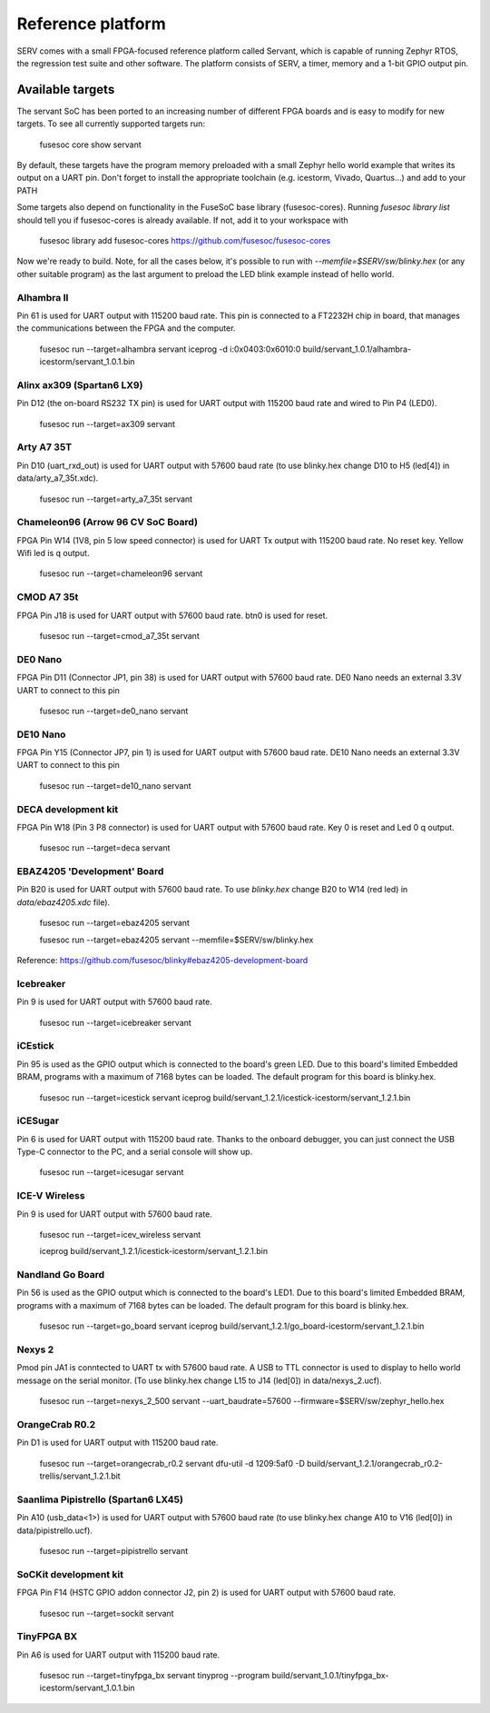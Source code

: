 Reference platform
==================

SERV comes with a small FPGA-focused reference platform called Servant, which is capable of running Zephyr RTOS, the regression test suite and other software. The platform consists of SERV, a timer, memory and a 1-bit GPIO output pin.

.. image:: servant.png

Available targets
-----------------

The servant SoC has been ported to an increasing number of different FPGA boards and is easy to modify for new targets. To see all currently supported targets run:

    fusesoc core show servant

By default, these targets have the program memory preloaded with a small Zephyr hello world example that writes its output on a UART pin. Don't forget to install the appropriate toolchain (e.g. icestorm, Vivado, Quartus...) and add to your PATH

Some targets also depend on functionality in the FuseSoC base library (fusesoc-cores). Running `fusesoc library list` should tell you if fusesoc-cores is already available. If not, add it to your workspace with

    fusesoc library add fusesoc-cores https://github.com/fusesoc/fusesoc-cores

Now we're ready to build. Note, for all the cases below, it's possible to run with `--memfile=$SERV/sw/blinky.hex`
(or any other suitable program) as the last argument to preload the LED blink example
instead of hello world.

Alhambra II
^^^^^^^^^^^

Pin 61 is used for UART output with 115200 baud rate. This pin is connected to a FT2232H chip in board, that manages the communications between the FPGA and the computer.

    fusesoc run --target=alhambra servant
    iceprog -d i:0x0403:0x6010:0 build/servant_1.0.1/alhambra-icestorm/servant_1.0.1.bin

Alinx ax309 (Spartan6 LX9)
^^^^^^^^^^^^^^^^^^^^^^^^^^

Pin D12 (the on-board RS232 TX pin) is used for UART output with 115200 baud rate and wired to Pin P4 (LED0).

    fusesoc run --target=ax309 servant

Arty A7 35T
^^^^^^^^^^^

Pin D10 (uart_rxd_out) is used for UART output with 57600 baud rate (to use
blinky.hex change D10 to H5 (led[4]) in data/arty_a7_35t.xdc).

    fusesoc run --target=arty_a7_35t servant

Chameleon96 (Arrow 96 CV SoC Board)
^^^^^^^^^^^^^^^^^^^^^^^^^^^^^^^^^^^

FPGA Pin W14 (1V8, pin 5 low speed connector) is used for UART Tx output with 115200 baud rate. No reset key. Yellow Wifi led is q output.

    fusesoc run --target=chameleon96 servant

CMOD A7 35t
^^^^^^^^^^^

FPGA Pin J18 is used for UART output with 57600 baud rate. btn0 is used for reset.

    fusesoc run --target=cmod_a7_35t servant

DE0 Nano
^^^^^^^^

FPGA Pin D11 (Connector JP1, pin 38) is used for UART output with 57600 baud rate. DE0 Nano needs an external 3.3V UART to connect to this pin

    fusesoc run --target=de0_nano servant

DE10 Nano
^^^^^^^^^

FPGA Pin Y15 (Connector JP7, pin 1) is used for UART output with 57600 baud rate. DE10 Nano needs an external 3.3V UART to connect to this pin

    fusesoc run --target=de10_nano servant

DECA development kit
^^^^^^^^^^^^^^^^^^^^

FPGA Pin W18 (Pin 3 P8 connector) is used for UART output with 57600 baud rate. Key 0 is reset and Led 0 q output.

    fusesoc run --target=deca servant

EBAZ4205 'Development' Board
^^^^^^^^^^^^^^^^^^^^^^^^^^^^

Pin B20 is used for UART output with 57600 baud rate. To use `blinky.hex`
change B20 to W14 (red led) in `data/ebaz4205.xdc` file).

    fusesoc run --target=ebaz4205 servant

    fusesoc run --target=ebaz4205 servant --memfile=$SERV/sw/blinky.hex

Reference: https://github.com/fusesoc/blinky#ebaz4205-development-board

Icebreaker
^^^^^^^^^^

Pin 9 is used for UART output with 57600 baud rate.

    fusesoc run --target=icebreaker servant

iCEstick
^^^^^^^^

Pin 95 is used as the GPIO output which is connected to the board's green LED. Due to this board's limited Embedded BRAM, programs with a maximum of 7168 bytes can be loaded. The default program for this board is blinky.hex.

    fusesoc run --target=icestick servant
    iceprog build/servant_1.2.1/icestick-icestorm/servant_1.2.1.bin

iCESugar
^^^^^^^^

Pin 6 is used for UART output with 115200 baud rate. Thanks to the onboard
debugger, you can just connect the USB Type-C connector to the PC, and a
serial console will show up.

    fusesoc run --target=icesugar servant

ICE-V Wireless
^^^^^^^^^^^^^^

Pin 9 is used for UART output with 57600 baud rate.

    fusesoc run --target=icev_wireless servant

    iceprog build/servant_1.2.1/icestick-icestorm/servant_1.2.1.bin

Nandland Go Board
^^^^^^^^^^^^^^^^^

Pin 56 is used as the GPIO output which is connected to the board's LED1. Due to this board's limited Embedded BRAM, programs with a maximum of 7168 bytes can be loaded. The default program for this board is blinky.hex.

    fusesoc run --target=go_board servant
    iceprog build/servant_1.2.1/go_board-icestorm/servant_1.2.1.bin

Nexys 2
^^^^^^^

Pmod pin JA1 is conntected to UART tx with 57600 baud rate. A USB to TTL connector is used to display to hello world message on the serial monitor.
(To use blinky.hex change L15 to J14 (led[0]) in data/nexys_2.ucf).

    fusesoc run --target=nexys_2_500 servant --uart_baudrate=57600 --firmware=$SERV/sw/zephyr_hello.hex


OrangeCrab R0.2
^^^^^^^^^^^^^^^

Pin D1 is used for UART output with 115200 baud rate.

    fusesoc run --target=orangecrab_r0.2 servant
    dfu-util -d 1209:5af0 -D build/servant_1.2.1/orangecrab_r0.2-trellis/servant_1.2.1.bit

Saanlima Pipistrello (Spartan6 LX45)
^^^^^^^^^^^^^^^^^^^^^^^^^^^^^^^^^^^^

Pin A10 (usb_data<1>) is used for UART output with 57600 baud rate (to use
blinky.hex change A10 to V16 (led[0]) in data/pipistrello.ucf).

    fusesoc run --target=pipistrello servant

SoCKit development kit
^^^^^^^^^^^^^^^^^^^^^^

FPGA Pin F14 (HSTC GPIO addon connector J2, pin 2) is used for UART output with 57600 baud rate.

    fusesoc run --target=sockit servant

TinyFPGA BX
^^^^^^^^^^^

Pin A6 is used for UART output with 115200 baud rate.

    fusesoc run --target=tinyfpga_bx servant
    tinyprog --program build/servant_1.0.1/tinyfpga_bx-icestorm/servant_1.0.1.bin
